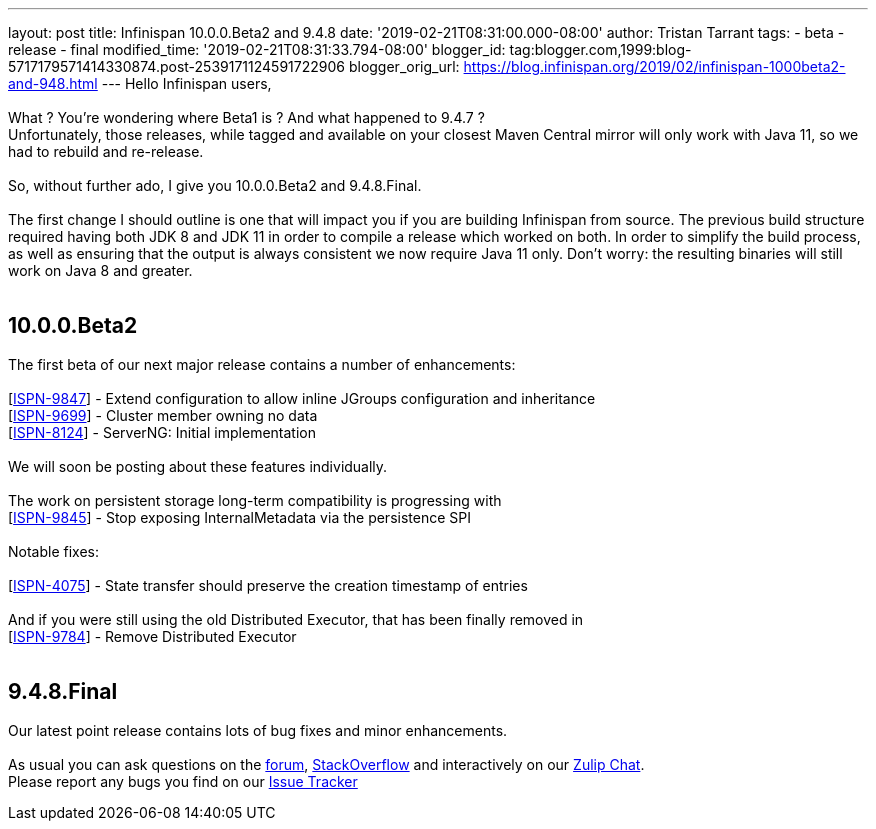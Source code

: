 ---
layout: post
title: Infinispan 10.0.0.Beta2 and 9.4.8
date: '2019-02-21T08:31:00.000-08:00'
author: Tristan Tarrant
tags:
- beta
- release
- final
modified_time: '2019-02-21T08:31:33.794-08:00'
blogger_id: tag:blogger.com,1999:blog-5717179571414330874.post-2539171124591722906
blogger_orig_url: https://blog.infinispan.org/2019/02/infinispan-1000beta2-and-948.html
---
Hello Infinispan users, +
 +
What ? You're wondering where Beta1 is ? And what happened to 9.4.7 ? +
Unfortunately, those releases, while tagged and available on your
closest Maven Central mirror will only work with Java 11, so we had to
rebuild and re-release. +
 +
So, without further ado, I give you 10.0.0.Beta2 and 9.4.8.Final. +
 +
The first change I should outline is one that will impact you if you are
building Infinispan from source. The previous build structure required
having both JDK 8 and JDK 11 in order to compile a release which worked
on both. In order to simplify the build process, as well as ensuring
that the output is always consistent we now require Java 11 only. Don't
worry: the resulting binaries will still work on Java 8 and greater. +
 +

== 10.0.0.Beta2

The first beta of our next major release contains a number of
enhancements: +
 +
[https://issues.jboss.org/browse/ISPN-9847[ISPN-9847]] - Extend
configuration to allow inline JGroups configuration and inheritance +
[https://issues.jboss.org/browse/ISPN-9699[ISPN-9699]] - Cluster member
owning no data +
[https://issues.jboss.org/browse/ISPN-8124[ISPN-8124]] - ServerNG:
Initial implementation +
 +
We will soon be posting about these features individually. +
 +
The work on persistent storage long-term compatibility is progressing
with +
[https://issues.jboss.org/browse/ISPN-9845[ISPN-9845]] - Stop exposing
InternalMetadata via the persistence SPI +
 +
Notable fixes: +
 +
[https://issues.jboss.org/browse/ISPN-4075[ISPN-4075]] - State transfer
should preserve the creation timestamp of entries +
 +
And if you were still using the old Distributed Executor, that has been
finally removed in +
[https://issues.jboss.org/browse/ISPN-9784[ISPN-9784]] - Remove
Distributed Executor +
 +

== 9.4.8.Final

Our latest point release contains lots of bug fixes and minor
enhancements. +
 +
As usual you can ask questions on the
https://developer.jboss.org/en/infinispan/content[forum],
https://stackoverflow.com/questions/tagged/?tagnames=infinispan&sort=newest[StackOverflow]
and interactively on our http://infinispan.zulipchat.com/[Zulip Chat]. +
Please report any bugs you find on our
https://issues.jboss.org/projects/ISPN/summary[Issue Tracker]
